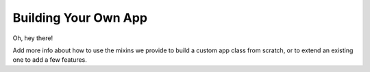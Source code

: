 .. _building-your-own-app:

Building Your Own App
=====================

Oh, hey there!

Add more info about how to use the mixins we provide to build a custom app
class from scratch, or to extend an existing one to add a few features.

